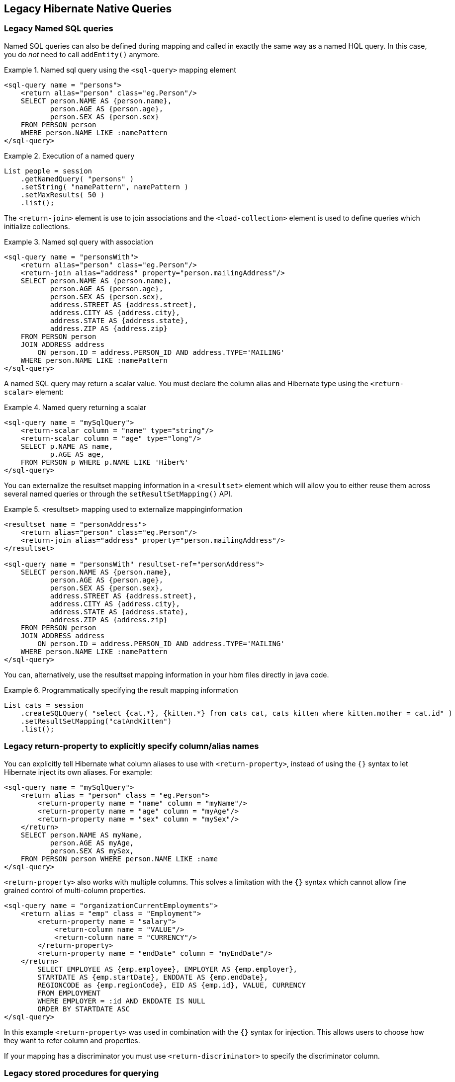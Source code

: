 [[appendix-legacy-native-queries]]
== Legacy Hibernate Native Queries

[[legacy-sql-named-queries]]
=== Legacy Named SQL queries

Named SQL queries can also be defined during mapping and called in exactly the same way as a named HQL query.
In this case, you do _not_ need to call `addEntity()` anymore.

.Named sql query using the `<sql-query>` mapping element
====
[source,xml]
----
<sql-query name = "persons">
    <return alias="person" class="eg.Person"/>
    SELECT person.NAME AS {person.name},
           person.AGE AS {person.age},
           person.SEX AS {person.sex}
    FROM PERSON person
    WHERE person.NAME LIKE :namePattern
</sql-query>
----
====

.Execution of a named query
====
[source, JAVA, indent=0]
----
List people = session
    .getNamedQuery( "persons" )
    .setString( "namePattern", namePattern )
    .setMaxResults( 50 )
    .list();
----
====

The `<return-join>` element is use to join associations and the `<load-collection>` element is used to define queries which initialize collections.

.Named sql query with association
====
[source,xml]
----
<sql-query name = "personsWith">
    <return alias="person" class="eg.Person"/>
    <return-join alias="address" property="person.mailingAddress"/>
    SELECT person.NAME AS {person.name},
           person.AGE AS {person.age},
           person.SEX AS {person.sex},
           address.STREET AS {address.street},
           address.CITY AS {address.city},
           address.STATE AS {address.state},
           address.ZIP AS {address.zip}
    FROM PERSON person
    JOIN ADDRESS address
        ON person.ID = address.PERSON_ID AND address.TYPE='MAILING'
    WHERE person.NAME LIKE :namePattern
</sql-query>
----
====

A named SQL query may return a scalar value.
You must declare the column alias and Hibernate type using the `<return-scalar>` element:

.Named query returning a scalar
====
[source,xml]
----
<sql-query name = "mySqlQuery">
    <return-scalar column = "name" type="string"/>
    <return-scalar column = "age" type="long"/>
    SELECT p.NAME AS name,
           p.AGE AS age,
    FROM PERSON p WHERE p.NAME LIKE 'Hiber%'
</sql-query>
----
====

You can externalize the resultset mapping information in a `<resultset>` element which will allow you to either reuse them across several named queries or through the `setResultSetMapping()` API.

.<resultset> mapping used to externalize mappinginformation
====
[source,xml]
----
<resultset name = "personAddress">
    <return alias="person" class="eg.Person"/>
    <return-join alias="address" property="person.mailingAddress"/>
</resultset>

<sql-query name = "personsWith" resultset-ref="personAddress">
    SELECT person.NAME AS {person.name},
           person.AGE AS {person.age},
           person.SEX AS {person.sex},
           address.STREET AS {address.street},
           address.CITY AS {address.city},
           address.STATE AS {address.state},
           address.ZIP AS {address.zip}
    FROM PERSON person
    JOIN ADDRESS address
        ON person.ID = address.PERSON_ID AND address.TYPE='MAILING'
    WHERE person.NAME LIKE :namePattern
</sql-query>
----
====

You can, alternatively, use the resultset mapping information in your hbm files directly in java code.

.Programmatically specifying the result mapping information
====
[source, JAVA, indent=0]
----
List cats = session
    .createSQLQuery( "select {cat.*}, {kitten.*} from cats cat, cats kitten where kitten.mother = cat.id" )
    .setResultSetMapping("catAndKitten")
    .list();
----
====

[[legacy-propertyresults]]
=== Legacy return-property to explicitly specify column/alias names

You can explicitly tell Hibernate what column aliases to use with `<return-property>`, instead of using the `{}` syntax to let Hibernate inject its own aliases.
For example:

[source,xml]
----
<sql-query name = "mySqlQuery">
    <return alias = "person" class = "eg.Person">
        <return-property name = "name" column = "myName"/>
        <return-property name = "age" column = "myAge"/>
        <return-property name = "sex" column = "mySex"/>
    </return>
    SELECT person.NAME AS myName,
           person.AGE AS myAge,
           person.SEX AS mySex,
    FROM PERSON person WHERE person.NAME LIKE :name
</sql-query>
----

`<return-property>` also works with multiple columns.
This solves a limitation with the `{}` syntax which cannot allow fine grained control of multi-column properties.

[source,xml]
----
<sql-query name = "organizationCurrentEmployments">
    <return alias = "emp" class = "Employment">
        <return-property name = "salary">
            <return-column name = "VALUE"/>
            <return-column name = "CURRENCY"/>
        </return-property>
        <return-property name = "endDate" column = "myEndDate"/>
    </return>
        SELECT EMPLOYEE AS {emp.employee}, EMPLOYER AS {emp.employer},
        STARTDATE AS {emp.startDate}, ENDDATE AS {emp.endDate},
        REGIONCODE as {emp.regionCode}, EID AS {emp.id}, VALUE, CURRENCY
        FROM EMPLOYMENT
        WHERE EMPLOYER = :id AND ENDDATE IS NULL
        ORDER BY STARTDATE ASC
</sql-query>
----

In this example `<return-property>` was used in combination with the `{}` syntax for injection.
This allows users to choose how they want to refer column and properties.

If your mapping has a discriminator you must use `<return-discriminator>` to specify the discriminator column.

[[legacy-sp_query]]
=== Legacy stored procedures for querying

Hibernate provides support for queries via stored procedures and functions.
Most of the following documentation is equivalent for both.
The stored procedure/function must return a resultset as the first out-parameter to be able to work with Hibernate.
An example of such a stored function in Oracle 9 and higher is as follows:

[source,xml]
----
CREATE OR REPLACE FUNCTION selectAllEmployments
    RETURN SYS_REFCURSOR
AS
    st_cursor SYS_REFCURSOR;
BEGIN
    OPEN st_cursor FOR
        SELECT EMPLOYEE, EMPLOYER,
        STARTDATE, ENDDATE,
        REGIONCODE, EID, VALUE, CURRENCY
        FROM EMPLOYMENT;
    RETURN  st_cursor;
END;
----

To use this query in Hibernate you need to map it via a named query.

[source,xml]
----
<sql-query name = "selectAllEmployees_SP" callable = "true">
    <return alias="emp" class="Employment">
        <return-property name = "employee" column = "EMPLOYEE"/>
        <return-property name = "employer" column = "EMPLOYER"/>
        <return-property name = "startDate" column = "STARTDATE"/>
        <return-property name = "endDate" column = "ENDDATE"/>
        <return-property name = "regionCode" column = "REGIONCODE"/>
        <return-property name = "id" column = "EID"/>
        <return-property name = "salary">
            <return-column name = "VALUE"/>
            <return-column name = "CURRENCY"/>
        </return-property>
    </return>
    { ? = call selectAllEmployments() }
</sql-query>
----

Stored procedures currently only return scalars and entities.
`<return-join>` and `<load-collection>` are not supported.

[[legacy-sql-limits-storedprocedures]]
=== Legacy rules/limitations for using stored procedures

You cannot use stored procedures with Hibernate unless you follow some procedure/function rules.
If they do not follow those rules they are not usable with Hibernate.
If you still want to use these procedures you have to execute them via `session.doWork()`.

The rules are different for each database, since database vendors have different stored procedure semantics/syntax.

Stored procedure queries cannot be paged with `setFirstResult()/setMaxResults()`.

The recommended call form is standard SQL92: `{ ? = call functionName(<parameters>) }` or `{ ? = call procedureName(<parameters>}`.
Native call syntax is not supported.

For Oracle the following rules apply:

* A function must return a result set.
The first parameter of a procedure must be an `OUT` that returns a result set.
This is done by using a `SYS_REFCURSOR` type in Oracle 9 or 10.
In Oracle you need to define a `REF CURSOR` type.
See Oracle literature for further information.

For Sybase or MS SQL server the following rules apply:

* The procedure must return a result set.
Note that since these servers can return multiple result sets and update counts, Hibernate will iterate the results and take the first result that is a result set as its return value.
Everything else will be discarded.
* If you can enable `SET NOCOUNT ON` in your procedure it will probably be more efficient, but this is not a requirement.

[[legacy-sql-cud]]
=== Legacy custom SQL for create, update and delete

Hibernate can use custom SQL for create, update, and delete operations.
The SQL can be overridden at the statement level or individual column level.
This section describes statement overrides.
For columns, see <<chapters/domain/basic_types.adoc#mapping-column-read-and-write,Column transformers: read and write expressions>>.
The following example shows how to define custom SQL operations using annotations.

.Custom CRUD XML
====
[source,xml]
----
<class name = "Person">
    <id name = "id">
        <generator class = "increment"/>
    </id>
    <property name = "name" not-null = "true"/>
    <sql-insert>INSERT INTO PERSON (NAME, ID) VALUES ( UPPER(?), ? )</sql-insert>
    <sql-update>UPDATE PERSON SET NAME=UPPER(?) WHERE ID=?</sql-update>
    <sql-delete>DELETE FROM PERSON WHERE ID=?</sql-delete>
</class>
----
====

[NOTE]
====
If you expect to call a store procedure, be sure to set the `callable` attribute to `true`, in annotations as well as in xml.
====

To check that the execution happens correctly, Hibernate allows you to define one of those three strategies:

* none: no check is performed: the store procedure is expected to fail upon issues
* count: use of rowcount to check that the update is successful
* param: like COUNT but using an output parameter rather that the standard mechanism

To define the result check style, use the `check` parameter which is again available in annotations as well as in xml.

Last but not least, stored procedures are in most cases required to return the number of rows inserted, updated and deleted.
Hibernate always registers the first statement parameter as a numeric output parameter for the CUD operations:

.Stored procedures and their return value
====
[source]
----
CREATE OR REPLACE FUNCTION updatePerson (uid IN NUMBER, uname IN VARCHAR2)
    RETURN NUMBER IS
BEGIN

    update PERSON
    set
        NAME = uname,
    where
        ID = uid;

    return SQL%ROWCOUNT;

END updatePerson;
----
====

[[legacy-sql-load]]
=== Legacy custom SQL for loading

You can also declare your own SQL (or HQL) queries for entity loading.
As with inserts, updates, and deletes, this can be done at the individual column level as described in
For columns, see <<chapters/domain/basic_types.adoc#mapping-column-read-and-write,Column transformers: read and write expressions>> or at the statement level.
Here is an example of a statement level override:

[source,xml]
----
<sql-query name = "person">
    <return alias = "pers" class = "Person" lock-mod e= "upgrade"/>
    SELECT NAME AS {pers.name}, ID AS {pers.id}
    FROM PERSON
    WHERE ID=?
    FOR UPDATE
</sql-query>
----

This is just a named query declaration, as discussed earlier. You can reference this named query in a class mapping:

[source,xml]
----
<class name = "Person">
    <id name = "id">
        <generator class = "increment"/>
    </id>
    <property name = "name" not-null = "true"/>
    <loader query-ref = "person"/>
</class>
----

This even works with stored procedures.

You can even define a query for collection loading:

[source,xml]
----
<set name = "employments" inverse = "true">
    <key/>
    <one-to-many class = "Employment"/>
    <loader query-ref = "employments"/>
</set>
----

[source,xml]
----
<sql-query name = "employments">
    <load-collection alias = "emp" role = "Person.employments"/>
    SELECT {emp.*}
    FROM EMPLOYMENT emp
    WHERE EMPLOYER = :id
    ORDER BY STARTDATE ASC, EMPLOYEE ASC
</sql-query>
----

You can also define an entity loader that loads a collection by join fetching:

[source,xml]
----
<sql-query name = "person">
    <return alias = "pers" class = "Person"/>
    <return-join alias = "emp" property = "pers.employments"/>
    SELECT NAME AS {pers.*}, {emp.*}
    FROM PERSON pers
    LEFT OUTER JOIN EMPLOYMENT emp
        ON pers.ID = emp.PERSON_ID
    WHERE ID=?
</sql-query>
----
